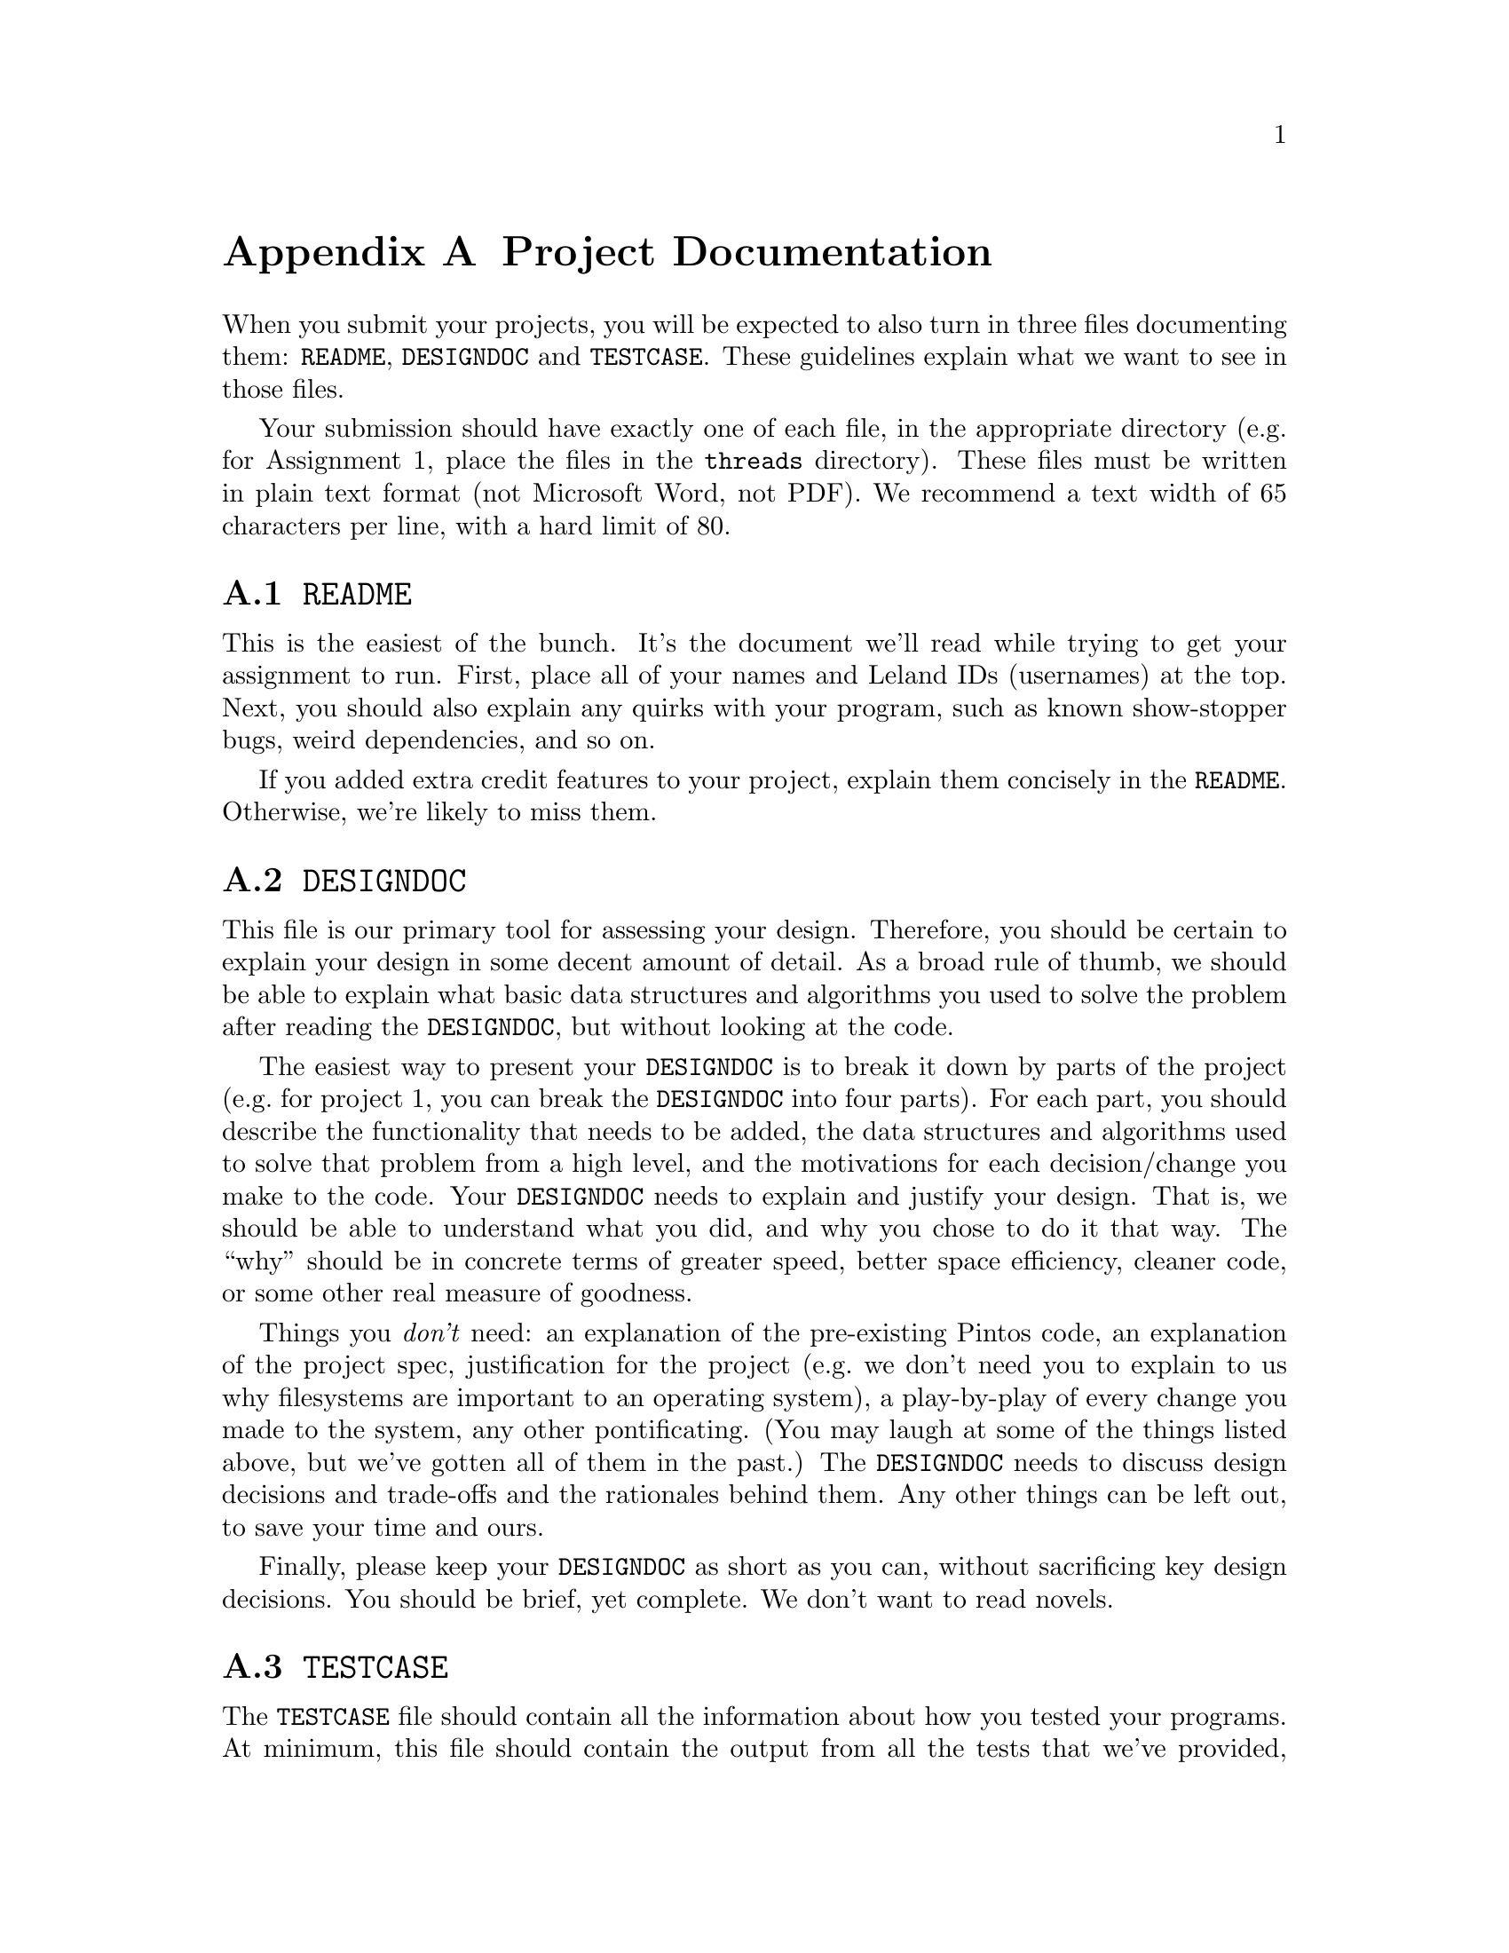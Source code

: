 @node Project Documentation, Debugging Tools, Coding Standards, Top
@appendix Project Documentation

When you submit your projects, you will be expected to also turn in
three files documenting them: @file{README}, @file{DESIGNDOC} and
@file{TESTCASE}.  These guidelines explain what we want to see in
those files.

Your submission should have exactly one of each file, in the
appropriate directory (e.g.@: for Assignment 1, place the files in the
@file{threads} directory).  These files must be written in plain text
format (not Microsoft Word, not PDF).  We recommend a text width of 65
characters per line, with a hard limit of 80.

@menu
* README::                      
* DESIGNDOC 	::              
* TESTCASE 	::              
@end menu

@node README
@section @file{README}

This is the easiest of the bunch.  It's the document we'll read while
trying to get your assignment to run.  First, place all of your names
and Leland IDs (usernames) at the top.  Next, you should also explain
any quirks with your program, such as known show-stopper bugs, weird
dependencies, and so on.

If you added extra credit features to your project, explain them
concisely in the @file{README}.  Otherwise, we're likely to miss them.

@node DESIGNDOC 	
@section @file{DESIGNDOC}

This file is our primary tool for assessing your design.  Therefore,
you should be certain to explain your design in some decent amount of
detail.  As a broad rule of thumb, we should be able to explain what
basic data structures and algorithms you used to solve the problem
after reading the @file{DESIGNDOC}, but without looking at the code.

The easiest way to present your @file{DESIGNDOC} is to break it down
by parts of the project (e.g.@: for project 1, you can break the
@file{DESIGNDOC} into four parts).  For each part, you should describe
the functionality that needs to be added, the data structures and
algorithms used to solve that problem from a high level, and the
motivations for each decision/change you make to the code.  Your
@file{DESIGNDOC} needs to explain and justify your design.  That is,
we should be able to understand what you did, and why you chose to do
it that way.  The ``why'' should be in concrete terms of greater speed,
better space efficiency, cleaner code, or some other real measure of
goodness.

Things you @emph{don't} need: an explanation of the pre-existing
Pintos code, an explanation of the project spec, justification for the
project (e.g.@: we don't need you to explain to us why filesystems are
important to an operating system), a play-by-play of every change you
made to the system, any other pontificating.  (You may laugh at some
of the things listed above, but we've gotten all of them in the past.)
The @file{DESIGNDOC} needs to discuss design decisions and trade-offs
and the rationales behind them.  Any other things can be left out, to
save your time and ours.

Finally, please keep your @file{DESIGNDOC} as short as you can,
without sacrificing key design decisions.  You should be brief, yet
complete.  We don't want to read novels.

@node TESTCASE 	
@section @file{TESTCASE}

The @file{TESTCASE} file should contain all the information about how
you tested your programs.  At minimum, this file should contain the
output from all the tests that we've provided, with any explanations
needed to reproduce the output (arguments to the program, turning
features on the program on or off, and so on).

Additionally, you should detail all tests you write yourself.  You are
expected to write tests for features which our tests don't cover, and
to write some additional stress tests, since our tests will not
necessarily be too strenuous.  If you feel that such tests are not
required, you should explain why you feel so.  For each test that you
write, explain how we can use them, and show some sample output from a
run.

Specifically, here are some pointers for writing @file{TESTCASE} files
which will make them more succinct and us more likely to understand the
tests you write:

@itemize @bullet
@item
Show us that you tested each part of your assignment.

@item
Clearly state in your @file{TESTCASE} file what each test is supposed
to test.  You should be testing not only the common case, but testing
corner cases.  Specify what criteria or issue is being tested.  For
example, in testing @code{thread_join()} you would have specified that
you test @code{thread_join()} when it is called multiple times on the
same child thread.

@item
Make your tests as succinct as possible.  Most students in the past
have done a great job with the testing of @code{thread_join()},
creating very succinct short tests.  We like that.

@item
Your test cases should be placed in a subdirectory called
@file{testcases} within the project directory.  So for project 1, they
should be in @file{pintos/src/threads/testcases}.

@item
Think about what may actually crash your code.
@end itemize

Your @file{TESTCASE} file is also where you can show us the
improvements that your code makes to the performance of the system.
You should be able to show us ``before'' and ``after'' performance
data, and explain how the data shows the improvement.  For example,
for Problem 1-4, you should show us in the @file{TESTCASE} printouts
from a workload for the non-Solaris scheduler and the Solaris
scheduler and explain why the Solaris scheduler is better.

Finally, we cannot stress enough the importance of being brief and
complete.

Keep in mind that the quality of your testing is worth 10% of your
project grade.  The bulk of this will be determined from the
@file{TESTCASE} file.
